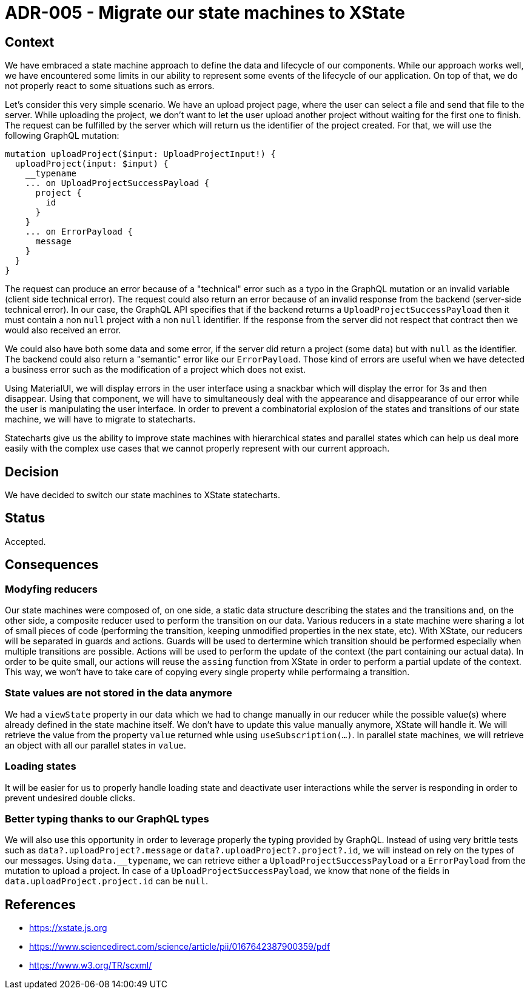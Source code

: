 = ADR-005 - Migrate our state machines to XState

== Context

We have embraced a state machine approach to define the data and lifecycle of our components.
While our approach works well, we have encountered some limits in our ability to represent some events of the lifecycle of our application.
On top of that, we do not properly react to some situations such as errors.

Let's consider this very simple scenario. 
We have an upload project page, where the user can select a file and send that file to the server.
While uploading the project, we don't want to let the user upload another project without waiting for the first one to finish.
The request can be fulfilled by the server which will return us the identifier of the project created.
For that, we will use the following GraphQL mutation:

```
mutation uploadProject($input: UploadProjectInput!) {
  uploadProject(input: $input) {
    __typename
    ... on UploadProjectSuccessPayload {
      project {
        id
      }
    }
    ... on ErrorPayload {
      message
    }
  }
}
```

The request can produce an error because of a "technical" error such as a typo in the GraphQL mutation or an invalid variable (client side technical error).
The request could also return an error because of an invalid response from the backend (server-side technical error).
In our case, the GraphQL API specifies that if the backend returns a `UploadProjectSuccessPayload` then it must contain a non `null` project with a non `null` identifier.
If the response from the server did not respect that contract then we would also received an error.

We could also have both some data and some error, if the server did return a project (some data) but with `null` as the identifier.
The backend could also return a "semantic" error like our `ErrorPayload`.
Those kind of errors are useful when we have detected a business error such as the modification of a project which does not exist.

Using MaterialUI, we will display errors in the user interface using a snackbar which will display the error for 3s and then disappear.
Using that component, we will have to simultaneously deal with the appearance and disappearance of our error while the user is manipulating the user interface.
In order to prevent a combinatorial explosion of the states and transitions of our state machine, we will have to migrate to statecharts.

Statecharts give us the ability to improve state machines with hierarchical states and parallel states which can help us deal more easily with the complex use cases that we cannot properly represent with our current approach.

== Decision

We have decided to switch our state machines to XState statecharts.

== Status

Accepted.

== Consequences

=== Modyfing reducers

Our state machines were composed of, on one side, a static data structure describing the states and the transitions and, on the other side, a composite reducer used to perform the transition on our data.
Various reducers in a state machine were sharing a lot of small pieces of code (performing the transition, keeping unmodified properties in the nex state, etc).
With XState, our reducers will be separated in guards and actions.
Guards will be used to dertermine which transition should be performed especially when multiple transitions are possible.
Actions will be used to perform the update of the context (the part containing our actual data).
In order to be quite small, our actions will reuse the `assing` function from XState in order to perform a partial update of the context.
This way, we won't have to take care of copying every single property while performaing a transition.


=== State values are not stored in the data anymore

We had a `viewState` property in our data which we had to change manually in our reducer while the possible value(s) where already defined in the state machine itself.
We don't have to update this value manually anymore, XState will handle it.
We will retrieve the value from the property `value` returned whle using `useSubscription(...)`.
In parallel state machines, we will retrieve an object with all our parallel states in `value`.


=== Loading states

It will be easier for us to properly handle loading state and deactivate user interactions while the server is responding in order to prevent undesired double clicks.


=== Better typing thanks to our GraphQL types

We will also use this opportunity in order to leverage properly the typing provided by GraphQL.
Instead of using very brittle tests such as `data?.uploadProject?.message` or `data?.uploadProject?.project?.id`, we will instead on rely on the types of our messages.
Using `data.__typename`, we can retrieve either a `UploadProjectSuccessPayload` or a `ErrorPayload` from the mutation to upload a project.
In case of a `UploadProjectSuccessPayload`, we know that none of the fields in `data.uploadProject.project.id` can be `null`.


== References

- https://xstate.js.org
- https://www.sciencedirect.com/science/article/pii/0167642387900359/pdf
- https://www.w3.org/TR/scxml/